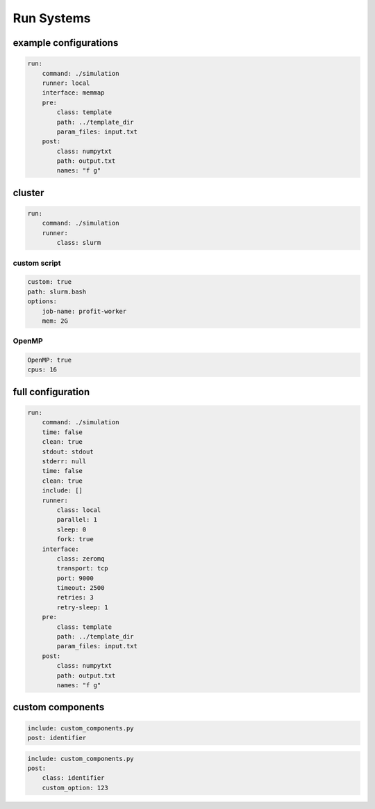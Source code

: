 Run Systems
===========

example configurations
----------------------

.. code-block:: yaml

    run:
        command: ./simulation
        runner: local
        interface: memmap
        pre:
            class: template
            path: ../template_dir
            param_files: input.txt
        post:
            class: numpytxt
            path: output.txt
            names: "f g"

cluster
-------

.. code-block:: yaml

    run:
        command: ./simulation
        runner:
            class: slurm

custom script
~~~~~~~~~~~~~

.. code-block:: yaml

            custom: true
            path: slurm.bash
            options:
                job-name: profit-worker
                mem: 2G

OpenMP
~~~~~~

.. code-block:: yaml

            OpenMP: true
            cpus: 16

full configuration
------------------

.. code-block:: yaml

    run:
        command: ./simulation
        time: false
        clean: true
        stdout: stdout
        stderr: null
        time: false
        clean: true
        include: []
        runner:
            class: local
            parallel: 1
            sleep: 0
            fork: true
        interface:
            class: zeromq
            transport: tcp
            port: 9000
            timeout: 2500
            retries: 3
            retry-sleep: 1
        pre:
            class: template
            path: ../template_dir
            param_files: input.txt
        post:
            class: numpytxt
            path: output.txt
            names: "f g"


custom components
-----------------

.. code-block:: yaml

        include: custom_components.py
        post: identifier

.. code-block:: yaml

        include: custom_components.py
        post:
            class: identifier
            custom_option: 123

